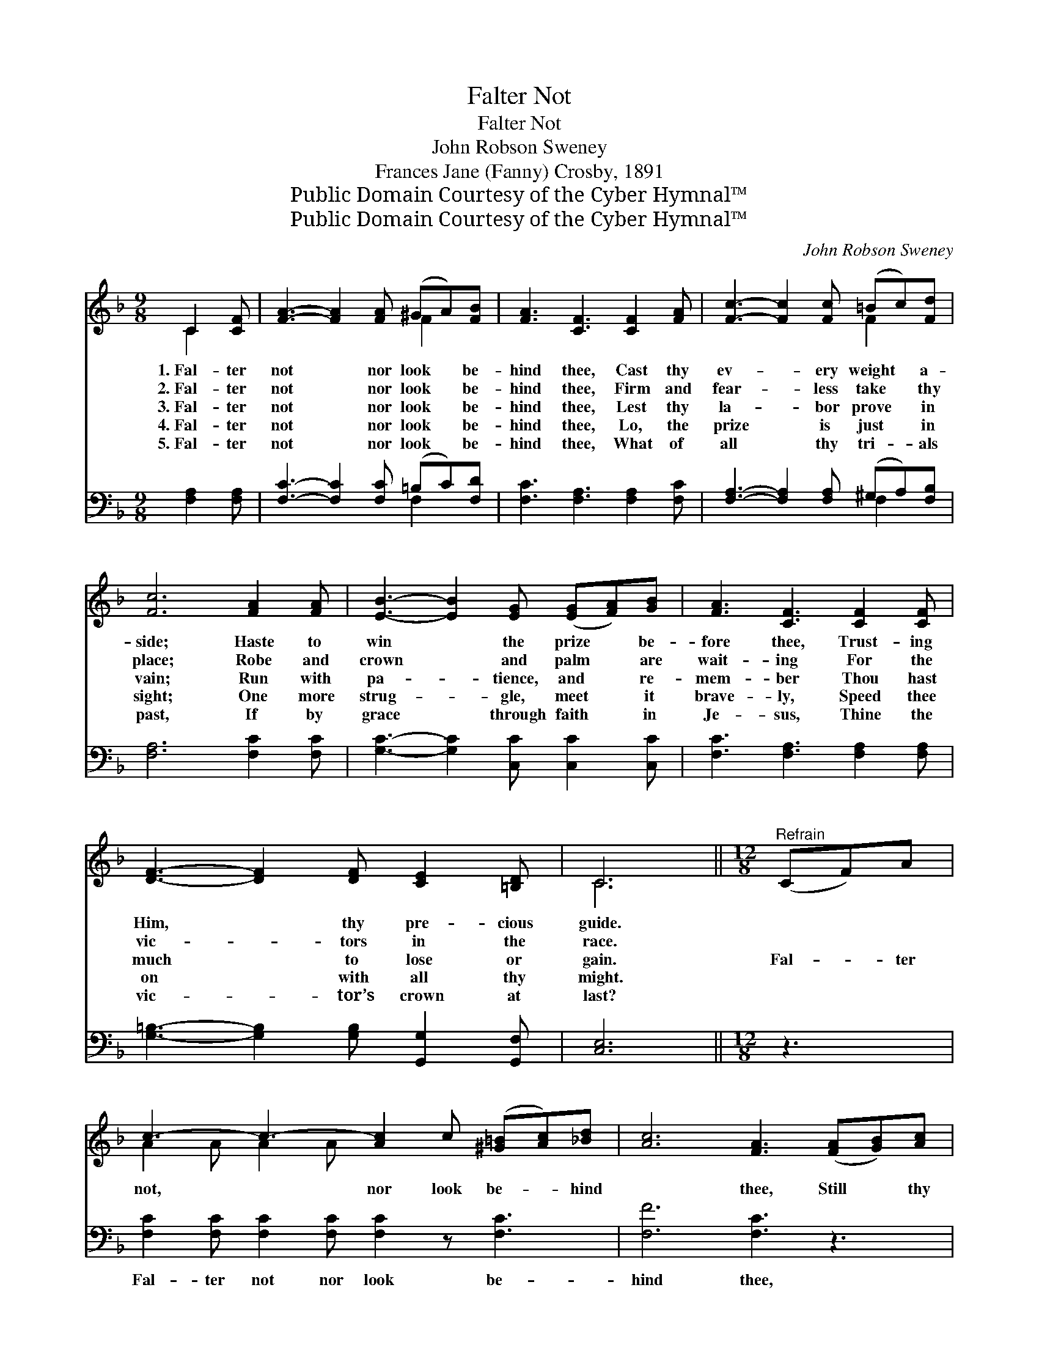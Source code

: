 X:1
T:Falter Not
T:Falter Not
T:John Robson Sweney
T:Frances Jane (Fanny) Crosby, 1891
T:Public Domain Courtesy of the Cyber Hymnal™
T:Public Domain Courtesy of the Cyber Hymnal™
C:John Robson Sweney
Z:Public Domain
Z:Courtesy of the Cyber Hymnal™
%%score ( 1 2 ) ( 3 4 )
L:1/8
M:9/8
K:F
V:1 treble 
V:2 treble 
V:3 bass 
V:4 bass 
V:1
 C2 [CF] | [FA]3- [FA]2 [FA] (^GA)[FB] | [FA]3 [CF]3 [CF]2 [FA] | [Fc]3- [Fc]2 [Fc] (=Bc)[Fd] | %4
w: 1.~Fal- ter|not * nor look * be-|hind thee, Cast thy|ev- * ery weight * a-|
w: 2.~Fal- ter|not * nor look * be-|hind thee, Firm and|fear- * less take * thy|
w: 3.~Fal- ter|not * nor look * be-|hind thee, Lest thy|la- * bor prove * in|
w: 4.~Fal- ter|not * nor look * be-|hind thee, Lo, the|prize * is just * in|
w: 5.~Fal- ter|not * nor look * be-|hind thee, What of|all * thy tri- * als|
 [Fc]6 [FA]2 [FA] | [EB]3- [EB]2 [EG] ([EG][FA])[GB] | [FA]3 [CF]3 [CF]2 [CF] | %7
w: side; Haste to|win * the prize * be-|fore thee, Trust- ing|
w: place; Robe and|crown * and palm * are|wait- ing For the|
w: vain; Run with|pa- * tience, and * re-|mem- ber Thou hast|
w: sight; One more|strug- * gle, meet * it|brave- ly, Speed thee|
w: past, If by|grace * through faith * in|Je- sus, Thine the|
 [DF]3- [DF]2 [DF] [CE]2 [=B,D] | C6 ||[M:12/8]"^Refrain" (CF)A | %10
w: Him, * thy pre- cious|guide.||
w: vic- * tors in the|race.||
w: much * to lose or|gain.|Fal- * ter|
w: on * with all thy|might.||
w: vic- * tor’s crown at|last?||
 c3- c3- [Ac]2 c ([^G=B][Ac])[_Bd] | [Ac]6 [FA]3 ([FA][GB])[Ac] | %12
w: ||
w: ||
w: not, * nor look be- * hind|* thee, Still * thy|
w: ||
w: ||
 ([GB]6- [GB][FA])[GB] [Ac]2 [GB] | [FA]6- [FA]3 (CF)A | c3- c3- c2 c | d2 c | [Af]6 [Ac]3 d2 d | %17
w: |||||
w: |||||
w: course * * with joy pur-|sue; * Per- * se-|vere, * * for|thou must|con- quer, With the|
w: |||||
w: |||||
 c3- (z [Fc-]2 z) [Fc]2 F A2 G | F3- (z F3-) z [CF]3 |] %19
w: ||
w: ||
w: cross * of Christ in view.||
w: ||
w: ||
V:2
 C2 x | x6 F2 x | x9 | x6 F2 x | x9 | x9 | x9 | x9 | C6 ||[M:12/8] x3 | A2 A A2 A x6 | x12 | x12 | %13
 x12 | (A2 A A2 A A3) | F3 | x12 | (F2 x4 C3) x4 | C2 D2 x7 |] %19
V:3
 [F,A,]2 [F,A,] | [F,C]3- [F,C]2 [F,C] (=B,C)[F,D] | [F,C]3 [F,A,]3 [F,A,]2 [F,C] | %3
w: ~ ~|~ * ~ ~ * ~|~ ~ ~ ~|
 [F,A,]3- [F,A,]2 [F,A,] (^G,A,)[F,B,] | [F,A,]6 [F,C]2 [F,C] | [G,C]3- [G,C]2 [C,C] [C,C]2 [C,C] | %6
w: ~ * ~ ~ * ~|~ ~ ~|~ * ~ ~ ~|
 [F,C]3 [F,A,]3 [F,A,]2 [F,A,] | [G,=B,]3- [G,B,]2 [G,B,] [G,,G,]2 [G,,F,] | [C,E,]6 || %9
w: ~ ~ ~ ~|~ * ~ ~ ~|~|
[M:12/8] z3 | [F,C]2 [F,C] [F,C]2 [F,C] [F,C]2 z [F,C]3 | [F,F]6 [F,C]3 z3 | %12
w: |Fal- ter not nor look be-|hind thee,|
 [C,C]2 z [C,C]2 z [C,C]2 z [C,C]2 z | [F,C]2 z [F,C]2 z [F,C]3 z3 | %14
w: Still thy course with|joy pur- sue;|
 [F,C]2 [F,C] [F,C]2 [F,C] [F,C]3 | B,2 A, | ([F,C]6 [F,F]3 B,2 B,) | A,7 z z z [C,B,]3 | %18
w: Per- se- vere, for thou|must con-|quer, * * *|With the|
 [F,A,]2 z [F,B,]2 z [F,A,]3 x2 |] %19
w: cross of Christ|
V:4
 x3 | x6 F,2 x | x9 | x6 F,2 x | x9 | x9 | x9 | x9 | x6 ||[M:12/8] x3 | x12 | x12 | x12 | x12 | %14
 x9 | F,3 | x12 | C,2 C,2 C,2 x7 | x11 |] %19

